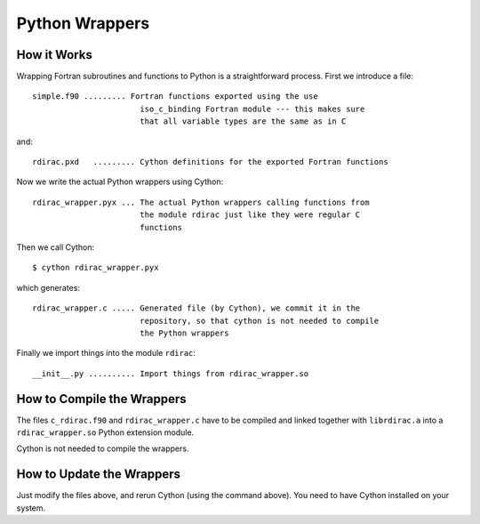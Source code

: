 Python Wrappers
===============

How it Works
------------

Wrapping Fortran subroutines and functions to Python is a straightforward
process. First we introduce a file::

    simple.f90 ......... Fortran functions exported using the use
                           iso_c_binding Fortran module --- this makes sure
                           that all variable types are the same as in C

and::

    rdirac.pxd   ......... Cython definitions for the exported Fortran functions

Now we write the actual Python wrappers using Cython::

    rdirac_wrapper.pyx ... The actual Python wrappers calling functions from
                           the module rdirac just like they were regular C
                           functions

Then we call Cython::

    $ cython rdirac_wrapper.pyx

which generates::

    rdirac_wrapper.c ..... Generated file (by Cython), we commit it in the
                           repository, so that cython is not needed to compile
                           the Python wrappers

Finally we import things into the module ``rdirac``::

    __init__.py .......... Import things from rdirac_wrapper.so

How to Compile the Wrappers
---------------------------

The files ``c_rdirac.f90`` and ``rdirac_wrapper.c`` have to be compiled and
linked together with ``librdirac.a`` into a ``rdirac_wrapper.so`` Python
extension module.

Cython is not needed to compile the wrappers.

How to Update the Wrappers
--------------------------

Just modify the files above, and rerun Cython (using the command above). You
need to have Cython installed on your system.
